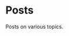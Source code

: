 #+author: Ragnar Groot Koerkamp
#+hugo_base_dir: .
#+hugo_section: posts
#+hugo_auto_set_lastmod: t

* Posts
:PROPERTIES:
:EXPORT_FILE_NAME: _index
:END:
Posts on various topics.
